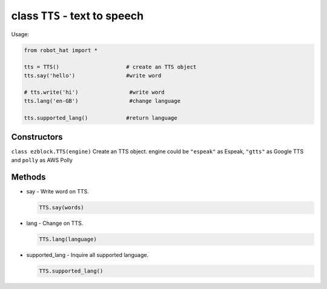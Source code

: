 class ``TTS`` - text to speech
==============================

Usage:

.. code-block:: python

    from robot_hat import *

    tts = TTS()                     # create an TTS object
    tts.say('hello')                #write word

    # tts.write('hi')                #write word
    tts.lang('en-GB')                #change language

    tts.supported_lang()            #return language

Constructors
------------

``class ezblock.TTS(engine)`` Create an TTS object. engine could be
``"espeak"`` as Espeak, ``"gtts"`` as Google TTS and ``polly`` as AWS
Polly

Methods
-------

-  say - Write word on TTS.

   .. code-block:: python

       TTS.say(words)

-  lang - Change on TTS.

   .. code-block:: python

       TTS.lang(language)

-  supported\_lang - Inquire all supported language.

   .. code-block:: python

       TTS.supported_lang()


